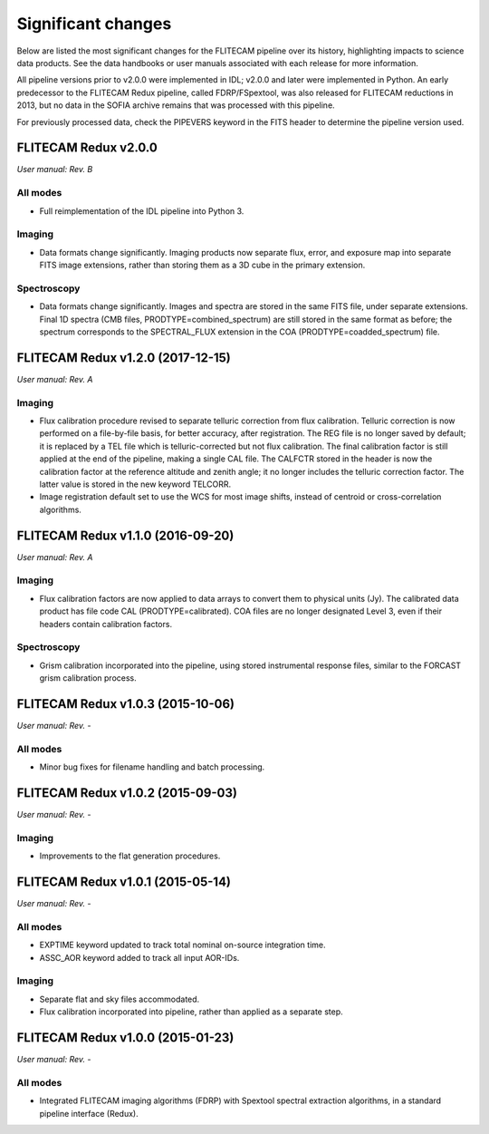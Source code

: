 
Significant changes
-------------------
Below are listed the most significant changes for the FLITECAM pipeline
over its history, highlighting impacts to science data products.
See the data handbooks or user manuals associated with each release
for more information.

All pipeline versions prior to v2.0.0 were implemented in IDL;
v2.0.0 and later were implemented in Python.  An early predecessor to the
FLITECAM Redux pipeline, called FDRP/FSpextool, was also released for
FLITECAM reductions in 2013, but no data in the SOFIA archive remains
that was processed with this pipeline.

For previously processed data, check the PIPEVERS keyword in the
FITS header to determine the pipeline version used.


FLITECAM Redux v2.0.0
~~~~~~~~~~~~~~~~~~~~~
*User manual: Rev. B*

All modes
^^^^^^^^^
- Full reimplementation of the IDL pipeline into Python 3.

Imaging
^^^^^^^
- Data formats change significantly.  Imaging products now separate
  flux, error, and exposure map into separate FITS image extensions,
  rather than storing them as a 3D cube in the primary extension.

Spectroscopy
^^^^^^^^^^^^
- Data formats change significantly.  Images and spectra are stored
  in the same FITS file, under separate extensions.  Final 1D spectra
  (CMB files, PRODTYPE=combined_spectrum) are still stored in the
  same format as before; the spectrum corresponds to the SPECTRAL_FLUX
  extension in the COA (PRODTYPE=coadded_spectrum) file.


FLITECAM Redux v1.2.0 (2017-12-15)
~~~~~~~~~~~~~~~~~~~~~~~~~~~~~~~~~~
*User manual: Rev. A*

Imaging
^^^^^^^
- Flux calibration procedure revised to separate telluric correction
  from flux calibration.  Telluric correction is now performed on a
  file-by-file basis, for better accuracy, after registration.  The
  REG file is no longer saved by default; it is replaced by a TEL file
  which is telluric-corrected but not flux calibration.  The final
  calibration factor is still applied at the end of the pipeline, making
  a single CAL file.  The CALFCTR stored in the header is now the
  calibration factor at the reference altitude and zenith angle; it no
  longer includes the telluric correction factor.  The latter value is
  stored in the new keyword TELCORR.
- Image registration default set to use the WCS for most image shifts,
  instead of centroid or cross-correlation algorithms.

FLITECAM Redux v1.1.0 (2016-09-20)
~~~~~~~~~~~~~~~~~~~~~~~~~~~~~~~~~~
*User manual: Rev. A*

Imaging
^^^^^^^
- Flux calibration factors are now applied to data arrays to
  convert them to physical units (Jy).  The calibrated data product
  has file code CAL (PRODTYPE=calibrated).  COA files are no longer
  designated Level 3, even if their headers contain calibration
  factors.

Spectroscopy
^^^^^^^^^^^^
- Grism calibration incorporated into the pipeline, using stored
  instrumental response files, similar to the FORCAST grism calibration
  process.

FLITECAM Redux v1.0.3 (2015-10-06)
~~~~~~~~~~~~~~~~~~~~~~~~~~~~~~~~~~
*User manual: Rev. -*

All modes
^^^^^^^^^
- Minor bug fixes for filename handling and batch processing.

FLITECAM Redux v1.0.2 (2015-09-03)
~~~~~~~~~~~~~~~~~~~~~~~~~~~~~~~~~~
*User manual: Rev. -*

Imaging
^^^^^^^
- Improvements to the flat generation procedures.

FLITECAM Redux v1.0.1 (2015-05-14)
~~~~~~~~~~~~~~~~~~~~~~~~~~~~~~~~~~
*User manual: Rev. -*

All modes
^^^^^^^^^
- EXPTIME keyword updated to track total nominal on-source integration time.
- ASSC_AOR keyword added to track all input AOR-IDs.

Imaging
^^^^^^^
- Separate flat and sky files accommodated.
- Flux calibration incorporated into pipeline, rather than applied as a
  separate step.

FLITECAM Redux v1.0.0 (2015-01-23)
~~~~~~~~~~~~~~~~~~~~~~~~~~~~~~~~~~
*User manual: Rev. -*

All modes
^^^^^^^^^
- Integrated FLITECAM imaging algorithms (FDRP) with Spextool spectral
  extraction algorithms, in a standard pipeline interface (Redux).
